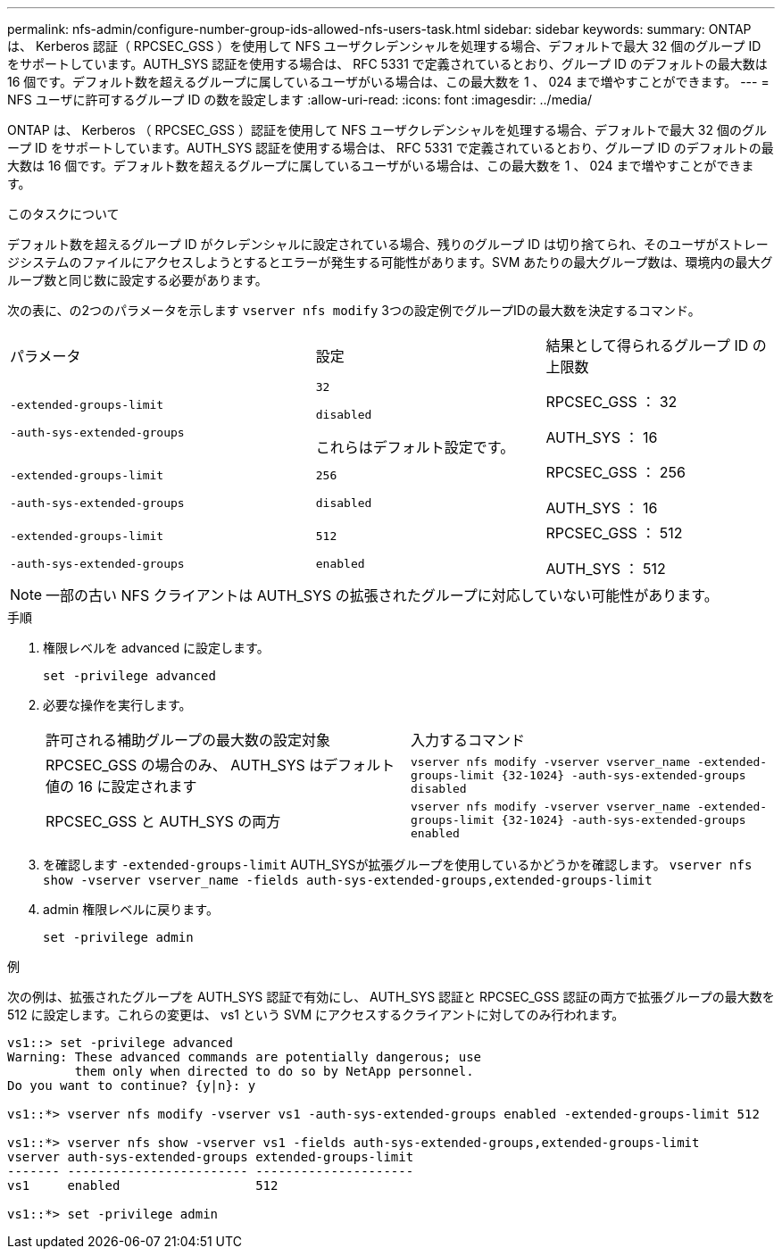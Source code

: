 ---
permalink: nfs-admin/configure-number-group-ids-allowed-nfs-users-task.html 
sidebar: sidebar 
keywords:  
summary: ONTAP は、 Kerberos 認証（ RPCSEC_GSS ）を使用して NFS ユーザクレデンシャルを処理する場合、デフォルトで最大 32 個のグループ ID をサポートしています。AUTH_SYS 認証を使用する場合は、 RFC 5331 で定義されているとおり、グループ ID のデフォルトの最大数は 16 個です。デフォルト数を超えるグループに属しているユーザがいる場合は、この最大数を 1 、 024 まで増やすことができます。 
---
= NFS ユーザに許可するグループ ID の数を設定します
:allow-uri-read: 
:icons: font
:imagesdir: ../media/


[role="lead"]
ONTAP は、 Kerberos （ RPCSEC_GSS ）認証を使用して NFS ユーザクレデンシャルを処理する場合、デフォルトで最大 32 個のグループ ID をサポートしています。AUTH_SYS 認証を使用する場合は、 RFC 5331 で定義されているとおり、グループ ID のデフォルトの最大数は 16 個です。デフォルト数を超えるグループに属しているユーザがいる場合は、この最大数を 1 、 024 まで増やすことができます。

.このタスクについて
デフォルト数を超えるグループ ID がクレデンシャルに設定されている場合、残りのグループ ID は切り捨てられ、そのユーザがストレージシステムのファイルにアクセスしようとするとエラーが発生する可能性があります。SVM あたりの最大グループ数は、環境内の最大グループ数と同じ数に設定する必要があります。

次の表に、の2つのパラメータを示します `vserver nfs modify` 3つの設定例でグループIDの最大数を決定するコマンド。

[cols="40,30,30"]
|===


| パラメータ | 設定 | 結果として得られるグループ ID の上限数 


 a| 
`-extended-groups-limit`

`-auth-sys-extended-groups`
 a| 
`32`

`disabled`

これらはデフォルト設定です。
 a| 
RPCSEC_GSS ： 32

AUTH_SYS ： 16



 a| 
`-extended-groups-limit`

`-auth-sys-extended-groups`
 a| 
`256`

`disabled`
 a| 
RPCSEC_GSS ： 256

AUTH_SYS ： 16



 a| 
`-extended-groups-limit`

`-auth-sys-extended-groups`
 a| 
`512`

`enabled`
 a| 
RPCSEC_GSS ： 512

AUTH_SYS ： 512

|===
[NOTE]
====
一部の古い NFS クライアントは AUTH_SYS の拡張されたグループに対応していない可能性があります。

====
.手順
. 権限レベルを advanced に設定します。
+
`set -privilege advanced`

. 必要な操作を実行します。
+
|===


| 許可される補助グループの最大数の設定対象 | 入力するコマンド 


 a| 
RPCSEC_GSS の場合のみ、 AUTH_SYS はデフォルト値の 16 に設定されます
 a| 
`+vserver nfs modify -vserver vserver_name -extended-groups-limit {32-1024} -auth-sys-extended-groups disabled+`



 a| 
RPCSEC_GSS と AUTH_SYS の両方
 a| 
`+vserver nfs modify -vserver vserver_name -extended-groups-limit {32-1024} -auth-sys-extended-groups enabled+`

|===
. を確認します `-extended-groups-limit` AUTH_SYSが拡張グループを使用しているかどうかを確認します。 `vserver nfs show -vserver vserver_name -fields auth-sys-extended-groups,extended-groups-limit`
. admin 権限レベルに戻ります。
+
`set -privilege admin`



.例
次の例は、拡張されたグループを AUTH_SYS 認証で有効にし、 AUTH_SYS 認証と RPCSEC_GSS 認証の両方で拡張グループの最大数を 512 に設定します。これらの変更は、 vs1 という SVM にアクセスするクライアントに対してのみ行われます。

[listing]
----
vs1::> set -privilege advanced
Warning: These advanced commands are potentially dangerous; use
         them only when directed to do so by NetApp personnel.
Do you want to continue? {y|n}: y

vs1::*> vserver nfs modify -vserver vs1 -auth-sys-extended-groups enabled -extended-groups-limit 512

vs1::*> vserver nfs show -vserver vs1 -fields auth-sys-extended-groups,extended-groups-limit
vserver auth-sys-extended-groups extended-groups-limit
------- ------------------------ ---------------------
vs1     enabled                  512

vs1::*> set -privilege admin
----
